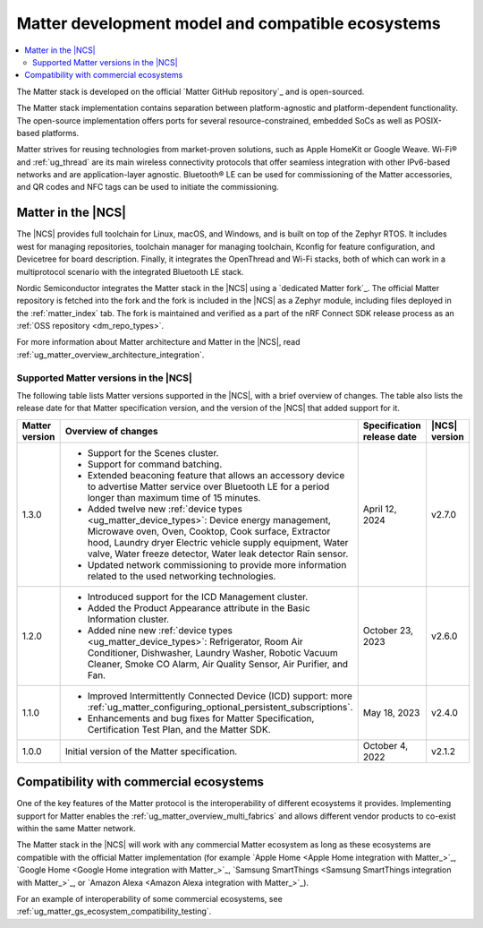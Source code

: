 .. _ug_matter_overview_dev_model:

Matter development model and compatible ecosystems
##################################################

.. contents::
   :local:
   :depth: 2

The Matter stack is developed on the official `Matter GitHub repository`_ and is open-sourced.

The Matter stack implementation contains separation between platform-agnostic and platform-dependent functionality.
The open-source implementation offers ports for several resource-constrained, embedded SoCs as well as POSIX-based platforms.

Matter strives for reusing technologies from market-proven solutions, such as Apple HomeKit or Google Weave.
Wi-Fi® and :ref:`ug_thread` are its main wireless connectivity protocols that offer seamless integration with other IPv6-based networks and are application-layer agnostic.
Bluetooth® LE can be used for commissioning of the Matter accessories, and QR codes and NFC tags can be used to initiate the commissioning.

Matter in the |NCS|
*******************

The |NCS| provides full toolchain for Linux, macOS, and Windows, and is built on top of the Zephyr RTOS.
It includes west for managing repositories, toolchain manager for managing toolchain, Kconfig for feature configuration, and Devicetree for board description.
Finally, it integrates the OpenThread and Wi-Fi stacks, both of which can work in a multiprotocol scenario with the integrated Bluetooth LE stack.

Nordic Semiconductor integrates the Matter stack in the |NCS| using a `dedicated Matter fork`_.
The official Matter repository is fetched into the fork and the fork is included in the |NCS| as a Zephyr module, including files deployed in the :ref:`matter_index` tab.
The fork is maintained and verified as a part of the nRF Connect SDK release process as an :ref:`OSS repository <dm_repo_types>`.

For more information about Matter architecture and Matter in the |NCS|, read :ref:`ug_matter_overview_architecture_integration`.

.. _ug_matter_overview_dev_model_support:

Supported Matter versions in the |NCS|
======================================

The following table lists Matter versions supported in the |NCS|, with a brief overview of changes.
The table also lists the release date for that Matter specification version, and the version of the |NCS| that added support for it.

+-----------------+----------------------------------------------------------------------------------------------------------+-----------------------+------------------+
|                 |                                                                                                          | Specification         | |NCS| version    |
| Matter version  | Overview of changes                                                                                      | release date          |                  |
+=================+==========================================================================================================+=======================+==================+
| 1.3.0           | - Support for the Scenes cluster.                                                                        | April 12, 2024        | v2.7.0           |
|                 | - Support for command batching.                                                                          |                       |                  |
|                 | - Extended beaconing feature that allows an accessory device to advertise Matter service over            |                       |                  |
|                 |   Bluetooth LE for a period longer than maximum time of 15 minutes.                                      |                       |                  |
|                 | - Added twelve new :ref:`device types <ug_matter_device_types>`:                                         |                       |                  |
|                 |   Device energy management, Microwave oven, Oven, Cooktop, Cook surface, Extractor hood, Laundry dryer   |                       |                  |
|                 |   Electric vehicle supply equipment, Water valve, Water freeze detector, Water leak detector             |                       |                  |
|                 |   Rain sensor.                                                                                           |                       |                  |
|                 | - Updated network commissioning to provide more information related to the used networking technologies. |                       |                  |
+-----------------+----------------------------------------------------------------------------------------------------------+-----------------------+------------------+
| 1.2.0           | - Introduced support for the ICD Management cluster.                                                     | October 23, 2023      | v2.6.0           |
|                 | - Added the Product Appearance attribute in the Basic Information cluster.                               |                       |                  |
|                 | - Added nine new :ref:`device types <ug_matter_device_types>`:                                           |                       |                  |
|                 |   Refrigerator, Room Air Conditioner, Dishwasher, Laundry Washer, Robotic Vacuum Cleaner,                |                       |                  |
|                 |   Smoke CO Alarm, Air Quality Sensor, Air Purifier, and Fan.                                             |                       |                  |
+-----------------+----------------------------------------------------------------------------------------------------------+-----------------------+------------------+
| 1.1.0           | - Improved Intermittently Connected Device (ICD) support:                                                | May 18, 2023          | v2.4.0           |
|                 |   more :ref:`ug_matter_configuring_optional_persistent_subscriptions`.                                   |                       |                  |
|                 | - Enhancements and bug fixes for Matter Specification, Certification Test Plan, and the Matter SDK.      |                       |                  |
+-----------------+----------------------------------------------------------------------------------------------------------+-----------------------+------------------+
| 1.0.0           | Initial version of the Matter specification.                                                             | October 4, 2022       | v2.1.2           |
+-----------------+----------------------------------------------------------------------------------------------------------+-----------------------+------------------+

.. _ug_matter_overview_dev_model_ecosystems:

Compatibility with commercial ecosystems
****************************************

One of the key features of the Matter protocol is the interoperability of different ecosystems it provides.
Implementing support for Matter enables the :ref:`ug_matter_overview_multi_fabrics` and allows different vendor products to co-exist within the same Matter network.

The Matter stack in the |NCS| will work with any commercial Matter ecosystem as long as these ecosystems are compatible with the official Matter implementation (for example `Apple Home <Apple Home integration with Matter_>`_, `Google Home <Google Home integration with Matter_>`_, `Samsung SmartThings <Samsung SmartThings integration with Matter_>`_, or `Amazon Alexa <Amazon Alexa integration with Matter_>`_).

For an example of interoperability of some commercial ecosystems, see :ref:`ug_matter_gs_ecosystem_compatibility_testing`.
